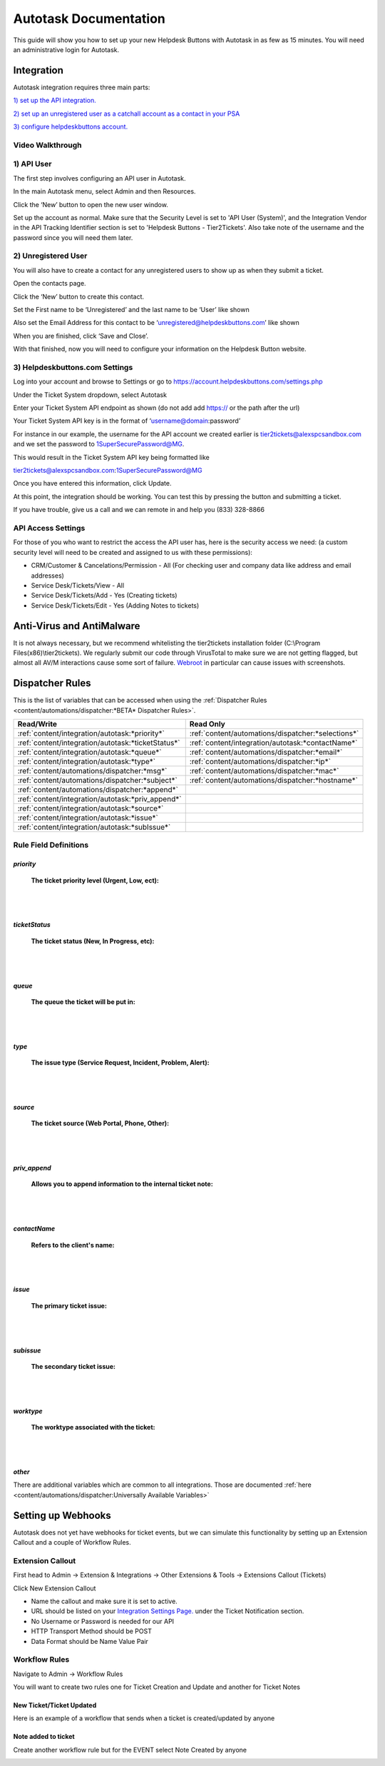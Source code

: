 Autotask Documentation
=========================

This guide will show you how to set up your new Helpdesk Buttons with Autotask in as few as 15 minutes. 
You will need an administrative login for Autotask. 

Integration
--------------------------

Autotask integration requires three main parts:

`1) set up the API integration. <https://docs.tier2tickets.com/content/integration/autotask/#api-user>`_ 

`2) set up an unregistered user as a catchall account as a contact in your PSA <https://docs.tier2tickets.com/content/integration/autotask/#unregistered-user>`_

`3) configure helpdeskbuttons account. <https://docs.tier2tickets.com/content/integration/autotask/#helpdeskbuttons-com-settings>`_

Video Walkthrough
^^^^^^^^^^^^^^^^^^^^^^^^^^^^^^^^^^

.. raw:: html

    <div style="position: relative; padding-bottom: 5%; height: 0; overflow: hidden; max-width: 100%; height: auto;">
        <iframe width="560" height="315" src="https://www.youtube.com/embed/096i4ZVAThQ" frameborder="0" allow="accelerometer; autoplay; encrypted-media; gyroscope; picture-in-picture" allowfullscreen></iframe>
    </div>

1) API User
^^^^^^^^^^^^^^^^^^^^^^^^^^^^^^^^^^
The first step involves configuring an API user in Autotask. 

In the main Autotask menu, select Admin and then Resources. 

.. image:: images/at-image-9.png

Click the ‘New’ button to open the new user window.

Set up the account as normal. Make sure that the Security Level is set to 'API User (System)', and the 
Integration Vendor in the API Tracking Identifier section is set to 'Helpdesk Buttons - Tier2Tickets'. 
Also take note of the username and the password since you will need them later.

.. image:: images/at-image-04.png

2) Unregistered User
^^^^^^^^^^^^^^^^^^^^^^^^^^^^^^^^^^

You will also have to create a contact for any unregistered users to show up as when they submit a ticket.

Open the contacts page. 

.. image:: images/at-image-14.png

Click the ‘New’ button to create this contact.

Set the First name to be ‘Unregistered’ and the last name to be ‘User’ like shown 


Also set the Email Address for this contact to be ‘unregistered@helpdeskbuttons.com’ like shown 

.. image:: images/at-image-10.png

When you are finished, click ‘Save and Close’.

With that finished, now you will need to configure your information on the Helpdesk Button website. 

3) Helpdeskbuttons.com Settings
^^^^^^^^^^^^^^^^^^^^^^^^^^^^^^^^^^

Log into your account and browse to Settings or go to https://account.helpdeskbuttons.com/settings.php 

Under the Ticket System dropdown, select Autotask 

.. image:: images/at-image-13.png

Enter your Ticket System API endpoint as shown (do not add add https:// or the path after the url) 

Your Ticket System API key is in the format of ‘username@domain:password’ 

For instance in our example, the username for the API account we created earlier is tier2tickets@alexspcsandbox.com 
and we set the password to 1SuperSecurePassword@MG. 

This would result in the Ticket System API key being formatted like 

tier2tickets@alexspcsandbox.com:1SuperSecurePassword@MG

Once you have entered this information, click Update. 

At this point, the integration should be working. You can test this by pressing the button and submitting a ticket.

If you have trouble, give us a call and we can remote in and help you (833) 328-8866

API Access Settings
^^^^^^^^^^^^^^^^^^^^^^^^^^^^^^^^^^

For those of you who want to restrict the access the API user has, here is the security access we need: 
(a custom security level will need to be created and assigned to us with these permissions):

- CRM/Customer & Cancelations/Permission - All (For checking user and company data like address and email addresses)
- Service Desk/Tickets/View 	- All 
- Service Desk/Tickets/Add 	- Yes (Creating tickets)
- Service Desk/Tickets/Edit 	- Yes (Adding Notes to tickets)


Anti-Virus and AntiMalware
-----------------------------
It is not always necessary, but we recommend whitelisting the tier2tickets installation folder 
(C:\\Program Files(x86)\\tier2tickets). We regularly submit our code through VirusTotal to make sure we are not getting 
flagged, but almost all AV/M interactions cause some sort of failure. 
`Webroot <https://docs.tier2tickets.com/content/general/firewall/#webroot>`_ in particular can cause issues with screenshots.  


Dispatcher Rules
-----------------------------------------------

This is the list of variables that can be accessed when using the 
:ref:`Dispatcher Rules <content/automations/dispatcher:*BETA* Dispatcher Rules>`.

+----------------------------------------------------+-----------------------------------------------------+
| Read/Write                                         | Read Only                                           |
+====================================================+=====================================================+
| :ref:`content/integration/autotask:*priority*`     | :ref:`content/automations/dispatcher:*selections*`  |
+----------------------------------------------------+-----------------------------------------------------+
| :ref:`content/integration/autotask:*ticketStatus*` | :ref:`content/integration/autotask:*contactName*`   |
+----------------------------------------------------+-----------------------------------------------------+
| :ref:`content/integration/autotask:*queue*`        | :ref:`content/automations/dispatcher:*email*`       |
+----------------------------------------------------+-----------------------------------------------------+
| :ref:`content/integration/autotask:*type*`         | :ref:`content/automations/dispatcher:*ip*`          |
+----------------------------------------------------+-----------------------------------------------------+
| :ref:`content/automations/dispatcher:*msg*`        | :ref:`content/automations/dispatcher:*mac*`         |
+----------------------------------------------------+-----------------------------------------------------+
| :ref:`content/automations/dispatcher:*subject*`    | :ref:`content/automations/dispatcher:*hostname*`    | 
+----------------------------------------------------+-----------------------------------------------------+
| :ref:`content/automations/dispatcher:*append*`     |                                                     | 
+----------------------------------------------------+-----------------------------------------------------+
| :ref:`content/integration/autotask:*priv_append*`  |                                                     | 
+----------------------------------------------------+-----------------------------------------------------+
| :ref:`content/integration/autotask:*source*`       |                                                     | 
+----------------------------------------------------+-----------------------------------------------------+
| :ref:`content/integration/autotask:*issue*`        |                                                     | 
+----------------------------------------------------+-----------------------------------------------------+
| :ref:`content/integration/autotask:*subIssue*`     |                                                     |
+----------------------------------------------------+-----------------------------------------------------+ 



Rule Field Definitions
^^^^^^^^^^^^^^^^^^^^^^^^^^^^^^^^^^^^^^^^^^^^

*priority*
""""""""""

	**The ticket priority level (Urgent, Low, ect):**

.. image:: images/autotask-priority.png
   :target: https://docs.tier2tickets.com/_images/autotask-priority.png

|
|

*ticketStatus*
""""""""""""""""

	**The ticket status (New, In Progress, etc):**

.. image:: images/autotask-ticketStatus.png
   :target: https://docs.tier2tickets.com/_images/autotask-ticketStatus.png

|
|

*queue*
"""""""

	**The queue the ticket will be put in:**

.. image:: images/autotask-queue.png
   :target: https://docs.tier2tickets.com/_images/autotask-queue.png

|
|

*type*
""""""

	**The issue type (Service Request, Incident, Problem, Alert):**

.. image:: images/autotask-type.png
   :target: https://docs.tier2tickets.com/_images/autotask-type.png

|
|

*source*
""""""""

	**The ticket source (Web Portal, Phone, Other):**

.. image:: images/autotask-source.png
   :target: https://docs.tier2tickets.com/_images/autotask-source.png

|
|

*priv_append*
"""""""""""""

	**Allows you to append information to the internal ticket note:**

.. image:: images/autotask-priv_append.png
   :target: https://docs.tier2tickets.com/_images/autotask-priv_append.png

|
|

*contactName*
"""""""""""""

	**Refers to the client's name:**

.. image:: images/autotask-contactName.png
   :target: https://docs.tier2tickets.com/_images/autotask-contactName.png

|
|

*issue*
"""""""

	**The primary ticket issue:**

.. image:: images/autotask-issue.png
   :target: https://docs.tier2tickets.com/_images/autotask-issue.png

|
|

*subissue*
""""""""""

	**The secondary ticket issue:**

.. image:: images/autotask-subissue.png
   :target: https://docs.tier2tickets.com/_images/autotask-subissue.png

|
|

*worktype*
""""""""""

	**The worktype associated with the ticket:**

.. image:: images/autotask-worktype.png
   :target: https://docs.tier2tickets.com/_images/autotask-worktype.png

|
|

*other*
"""""""

There are additional variables which are common to all integrations. Those are documented 
:ref:`here <content/automations/dispatcher:Universally Available Variables>`

Setting up Webhooks
-----------------------------

Autotask does not yet have webhooks for ticket events, but we can simulate this functionality by setting up an Extension Callout and a couple of Workflow Rules.

Extension Callout
^^^^^^^^^^^^^^^^^^^^^^^^^^^^^^^^^^

First head to Admin -> Extension & Integrations -> Other Extensions & Tools -> Extensions Callout (Tickets)

.. image:: images/autotask-callout1.png

.. image:: images/autotask-callout2.png

Click New Extension Callout

.. image:: images/autotask-callout3.png

- Name the callout and make sure it is set to active.
- URL should be listed on your `Integration Settings Page. <https://dev.helpdeskbuttons.com/backend.php>`_ under the Ticket Notification section.
- No Username or Password is needed for our API
- HTTP Transport Method should be POST
- Data Format should be Name Value Pair
 
Workflow Rules
^^^^^^^^^^^^^^^^^^^^^^^^^^^^^^^^^^

Navigate to Admin -> Workflow Rules

.. image:: images/autotask-callout4.png

You will want to create two rules one for Ticket Creation and Update and another for Ticket Notes

New Ticket/Ticket Updated
"""""""""""""""""""""""""""""""""

Here is an example of a workflow that sends when a ticket is created/updated by anyone

.. image:: images/autotask-callout5.png

.. image:: images/autotask-callout6.png


Note added to ticket
"""""""""""""""""""""""""""""""""

Create another workflow rule but for the EVENT select Note Created by anyone 

.. image:: images/autotask-callout7.png






